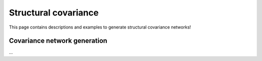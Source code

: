 .. _cov_network:

Structural covariance
======================================

This page contains descriptions and examples to generate structural covariance networks!


Covariance network generation
---------------------------------
| ...

.. tabs::

   .. code-tab:: py
       
        >>> ...


   .. code-tab:: matlab

        %% ...  




